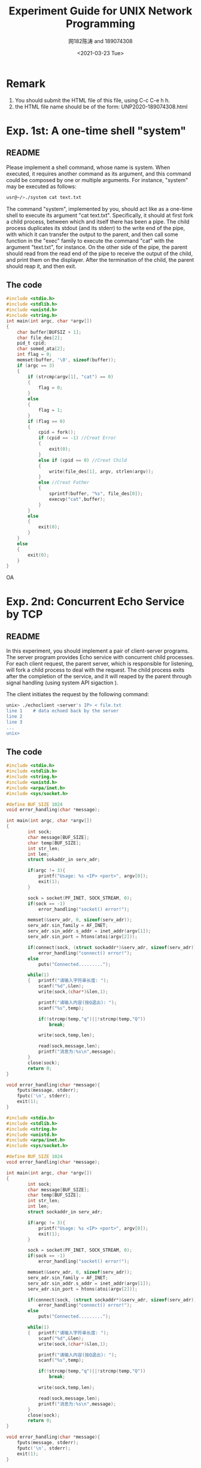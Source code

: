 #+TITLE: Experiment Guide for UNIX Network Programming
#+DATE: <2021-03-23 Tue>
#+AUTHOR: 网182陈涛 and 189074308

* Remark

1. You should submit the HTML file of this file, using C-c C-e h h.
2. the HTML file name should be of the form: UNP2020-189074308.html

* Exp. 1st: A one-time shell "system"

** README
   Please implement a shell command, whose name is system. 
   When executed, it requires another command as 
   its argument, and this command could be composed by one or multiple 
   arguments. For instance, "system" may be executed as follows:

#+BEGIN_SRC sh
  usr@~/>./system cat text.txt

#+END_SRC

   The command "system", implemented by you, should act like as a one-time 
   shell to execute its argument "cat text.txt". Specifically, it should
   at first fork a child process, between which and itself there has been 
   a pipe. The child process duplicates its stdout (and its stderr) to the
   write end of the pipe, with which it can transfer the output to the parent,
   and then call some function in the "exec" family to execute the command "cat" 
   with the argument "text.txt", for instance. On the other side of the pipe,
   the parent should read from the read end of the pipe to receive the output
   of the child, and print them on the displayer. After the termination of the
   child, the parent should reap it, and then exit.
   
** The code
#+BEGIN_SRC C
#include <stdio.h>
#include <stdlib.h>
#include <unistd.h>
#include <string.h>
int main(int argc, char *argv[])
{
	char buffer[BUFSIZ + 1];
	char file_des[2];
	pid_t cpid;
	char somed_ata[2];
	int flag = 0;
	memset(buffer, '\0', sizeof(buffer));
	if (argc == 3)
	{
		if (strcmp(argv[1], "cat") == 0)
		{
			flag = 0;
		}
		else
		{
			flag = 1;
		}
		if (flag == 0)
		{
			cpid = fork();
			if (cpid == -1) //Creat Error
			{
				exit(0);
			}
			else if (cpid == 0) //Creat Child
			{
				write(file_des[1], argv, strlen(argv));
			}
			else //Creat Father
			{
				sprintf(buffer, "%s", file_des[0]);
				execvp("cat",buffer);
			}
		}
		else
		{
			exit(0);
		}
	}
	else
	{
		exit(0);
	}
} 
#+END_SRC 


OA
* Exp. 2nd: Concurrent Echo Service by TCP

** README
  In this experiment, you should implement a pair of client-server programs. The server program
  provides Echo service with concurrent child processes. For each client request, the parent
  server, which is responsible for listening, will fork a child process to deal with the request.
  The child process exits after the completion of the service, and it will reaped by the parent
  through signal handling (using system API sigaction ).

  The client initiates the request by the following command:

#+BEGIN_SRC sh
unix> ./echoclient <server's IP> < file.txt
line 1    # data echoed back by the server
line 2
line 3
...
unix>
#+END_SRC

** The code
  
#+BEGIN_SRC C
#include <stdio.h>
#include <stdlib.h>
#include <string.h>
#include <unistd.h>
#include <arpa/inet.h>
#include <sys/socket.h>

#define BUF_SIZE 1024
void error_handling(char *message);

int main(int argc, char *argv[])
{
        int sock;
        char message[BUF_SIZE];
        char temp[BUF_SIZE];
        int str_len;
        int len;
        struct sokaddr_in serv_adr;

        if(argc != 3){
            printf("Usage: %s <IP> <port>", argv[0]);
            exit(1);
        }

        sock = socket(PF_INET, SOCK_STREAM, 0);
        if(sock == -1)
            error_handling("socket() error!");

        memset(&serv_adr, 0, sizeof(serv_adr));
        serv_adr.sin_family = AF_INET;
        serv_adr.sin_addr.s_addr = inet_addr(argv[1]);
        serv_adr.sin_port = htons(atoi(argv[2]));

        if(connect(sock, (struct sockaddr*)&serv_adr, sizeof(serv_adr)) == -1)
            error_handling("connect() error!");
        else
            puts("Connected.........");

        while(1)
        {   printf("请输入字符串长度: ");
            scanf("%d",&len);
            write(sock,(char*)&len,1);

            printf("请输入内容(按Q退出): ");
            scanf("%s",temp);

            if(!strcmp(temp,"q")||!strcmp(temp,"Q"))
                break;

            write(sock,temp,len);

            read(sock,message,len);
            printf("消息为:%s\n",message);
        }
        close(sock);
        return 0;
}

void error_handling(char *message){
    fputs(message, stderr);
    fputc('\n', stderr);
    exit(1);
}
#+END_SRC 

#+BEGIN_SRC C
#include <stdio.h>
#include <stdlib.h>
#include <string.h>
#include <unistd.h>
#include <arpa/inet.h>
#include <sys/socket.h>

#define BUF_SIZE 1024
void error_handling(char *message);

int main(int argc, char *argv[])
{
        int sock;
        char message[BUF_SIZE];
        char temp[BUF_SIZE];
        int str_len;
        int len;
        struct sockaddr_in serv_adr;

        if(argc != 3){
            printf("Usage: %s <IP> <port>", argv[0]);
            exit(1);
        }

        sock = socket(PF_INET, SOCK_STREAM, 0);
        if(sock == -1)
            error_handling("socket() error!");

        memset(&serv_adr, 0, sizeof(serv_adr));
        serv_adr.sin_family = AF_INET;
        serv_adr.sin_addr.s_addr = inet_addr(argv[1]);
        serv_adr.sin_port = htons(atoi(argv[2]));

        if(connect(sock, (struct sockaddr*)&serv_adr, sizeof(serv_adr)) == -1)
            error_handling("connect() error!");
        else
            puts("Connected.........");

        while(1)
        {   printf("请输入字符串长度: ");
            scanf("%d",&len);
            write(sock,(char*)&len,1);

            printf("请输入内容(按Q退出): ");
            scanf("%s",temp);

            if(!strcmp(temp,"q")||!strcmp(temp,"Q"))
                break;

            write(sock,temp,len);

            read(sock,message,len);
            printf("消息为:%s\n",message);
        }
        close(sock);
        return 0;
}

void error_handling(char *message){
    fputs(message, stderr);
    fputc('\n', stderr);
    exit(1);
}
#+END_SRC 

* Exp. 3rd: IO-Multiplexing
  
** README
  Use the system API "epoll" to implement the server program in the 
  second experiment.

** The code
#+BEGIN_SRC c
#include <unistd.h>
#include <stdlib.h>
#include <stdio.h>
#include <sys/socket.h>
#include <sys/types.h>
#include <memory.h>
#include <signal.h>
#include <string.h>
#include <errno.h>
#include <netinet/in.h>
#include <arpa/inet.h>
#include <sys/wait.h>
#include <sys/select.h>
#include <poll.h>
#include <pthread.h>

int sockfd;

void sign_handler(int signo)
{
    pid_t pid;
    int stat;
    if(signo==SIGINT)
    {
        printf("echo server close\n");
        close(sockfd);
        exit(1);
    }
    if(signo==SIGCHLD){
        printf("client close\n");
        wait(0);
    }
    return;
}
void out_fd(int fd)
{
    struct sockaddr_in arr;
    socklen_t len=sizeof(arr);
    if(getpeername(fd,(struct sockaddr*)&arr,&len)<0){
        perror("getpeername fail\n");
        exit(1);
    }
    char ip[16];
    
    memset(&ip,0,sizeof(ip));
    inet_ntop(AF_INET,&arr.sin_addr.s_addr,ip,sizeof(ip));
    printf("%s connected\n",ip);
}
void server_do(int fd)
{
    char buffer[BUFSIZ];
    while(1){
        printf("ready to read\n");
        memset(buffer,0,sizeof(buffer));
        ssize_t size;
        if((size=read(fd,buffer,sizeof(buffer)))<0){
            perror("server child read fail\n");
            break;
        }else if(size==0){
            break;
        }else{
            printf("number of received bytes=%ld\n",size);
            buffer[size-1]='\0';
            printf("%s\n",buffer);
            if(write(fd,buffer,size)<0){
                if(errno==EPIPE){
                    break;
                }
                perror("server child write fail\n");
            }
        }
    }
}
void *doit(void *arg)
{
    int fd=*((int *)arg);
    
    server_do(fd);
    
    close(fd);
    return (void*)0;
}

int main(int argc,char *argv[])
{    
    if(argc<2)
    {
        printf("usage:%s <port>",argv[0]);
        exit(1);
    }
    //注册信号
    if(signal(SIGINT,sign_handler)==SIG_ERR){
        perror("signal sigint error\n");
        exit(1);
    }
    if(signal(SIGCHLD,sign_handler)==SIG_ERR){
        perror("signal sigint error\n");
        exit(1);
    }
    /*create socket*/
    sockfd=socket(AF_INET,SOCK_STREAM,0);
    if(sockfd<0){
        perror("socket create fail\n");
        exit(1);
    }
    /*bind socket*/
    struct sockaddr_in serveraddr;
    serveraddr.sin_family=AF_INET;
    serveraddr.sin_port=htons(atoi(argv[1]));
    serveraddr.sin_addr.s_addr=INADDR_ANY;
    if(bind(sockfd,(struct sockaddr*)&serveraddr,sizeof(serveraddr))<0){
        perror("socket bind fail\n");
        exit(1);
    } 
    if(listen(sockfd,10)<0){
        perror("socket listen fail\n");
        exit(1);
    }
    //设置线程的分离属性
    pthread_attr_t attr;
    pthread_attr_init(&attr);
    pthread_attr_setdetachstate(&attr,PTHREAD_CREATE_DETACHED); 

     int *iptr;
     
    while(1){
        iptr=malloc(sizeof(int));
        
        if((*iptr=accept(sockfd,NULL,NULL))>0){
            out_fd(*iptr);
        }
        pthread_t th;
        int err;
        if((err=pthread_create(&th,&attr,doit,iptr))!=0){
            perror("pthread create fail\n");
        }
        pthread_attr_destroy(&attr);    
    }
    return 0;
#+END_SRC 

* Exp. 4th: Pre-allocated Threading with Mutex

** README
  In this experiment, you will implement a TCP-based echo server with
  pre-allocated threading. Threads use POSIX thread mutex to multuall exclusively call
  the "accept" to establish the connection. 

  You can use clients in Exp. 2nd to test your code.
** The code

#+BEGIN_SRC C

/*server code*/
#include <sys/socket.h>

#include <sys/types.h>/*The funcion sizeof,socklen_t need*/

#include <netinet/in.h>/*The funcion sockaddr_in need*/

#include <unistd.h>

#include <arpa/inet.h>/*The funcion inet_ntoa need*/

#include <string.h>/*The funcion strlen need*/

#include <errno.h>/*errno == EINTR*/

#include <sys/wait.h>/*WNOHANG*/

#include <pthread.h>

 

#define  UPORT 8088 /*This is the port number used by me */

#define  MAXLINE 255

#define  LISTENQ 32

#define  NAMELEN 21

typedef struct {

       char buf[MAXLINE+1];

       ssize_t n;

       int sockfd;

       char name[NAMELEN+1];

} readline;

 

pthread_key_t ser_key;

pthread_once_t ser_once=PTHREAD_ONCE_INIT;

 

void str_echo( readline *tsd);

void sig_chld(int signo);

void ser_destructor(void *ptr);

void service_once(void);

static void *doit(void *arg);

void echo_name(readline *tsd);

 

int main(int argc, char **argv)

{

       int   listenfd ,connfd, reuse=1;//if the value of reuse is not zero, mean open this reuse address selection, or else ban this function

       int *cfdp;

       struct sockaddr_in  servaddr, cliaddr;

       socklen_t  clilen;

       pthread_t tid,tid1;

       listenfd = socket(AF_INET, SOCK_STREAM, 0);

       bzero(&servaddr, sizeof(servaddr));

       servaddr.sin_family      = AF_INET;

       servaddr.sin_addr.s_addr = htonl(INADDR_ANY);

       servaddr.sin_port        = htons(UPORT);       /* daytime server */

    if( setsockopt(listenfd,SOL_SOCKET,SO_REUSEADDR,&reuse,sizeof(reuse))==-1){

              perror("There is an error occured when the program set REUSEADDR symbol\n");

              return -1;

       }

       if(bind(listenfd, (struct sockaddr *) &servaddr, sizeof(servaddr))==-1){

              perror("%s\r\n","bind error");

              exit(-1);

       }

       listen(listenfd, LISTENQ);

       signal(SIGCHLD, sig_chld);

       for ( ; ; ) {

              clilen=sizeof(cliaddr);

              cfdp=(int *)malloc(sizeof(int));

              if((*cfdp = accept(listenfd, (struct sockaddr *) &cliaddr, &clilen))==-1){

                     perror("%s\r\n","An error occured while tring to creat a connfd! ");

                     exit(-1);

              }

              printf("the new connection address is:%s:%d\r\n",inet_ntoa(cliaddr.sin_addr),cliaddr.sin_port);

              if(pthread_create(&tid, NULL, &doit, cfdp )!=0){

                     perror("pthread_create: error\n");

                     exit(-1);

              }

              //pthread_create(&tid, NULL, &doit,NULL );

              /*if( (childpid=fork())==0) {

                     close(listenfd);

                     str_echo(connfd);

                     exit(0);

              }*/

              //pthread_join(tid,NULL);

              //close(*cfdp); /*parent closes connected socket*/

       }

}

void echo_name(readline *tsd){

       char  tmp;

       int i, j;

       char name[21];//all

       strcpy(tsd->buf,"Dear client please input your name: ");

       if(write(tsd->sockfd, tsd->buf,strlen(tsd->buf)+1)==-1) {

              perror("write error");

              exit(-1);

       }

 

       if ((tsd->n=read(tsd->sockfd,tsd->name, NAMELEN)) > 0) { /*tsd->=*tsd.n*/

              tsd->name[tsd->n-2]=0;

              printf("the client's name: [ %s ]\n", tsd->name);

              strcpy(tsd->buf,"Now,you can begin to input the string you need to conver!\n");

              if(write(tsd->sockfd, tsd->buf,strlen(tsd->buf)+1)==-1) {

                     perror("write error");

                     exit(-1);

              }

       }

       if (tsd->n<0 && errno == EINTR) {

              perror("read:error interrupt");

       }

       else if (tsd->n<0) {

              perror("str_echo:read error");

              exit(-1);

       }

}

void str_echo( readline *tsd) {

       char  tmp;

       int i, j;

again:

       while ( (tsd->n=read(tsd->sockfd,tsd->buf, MAXLINE)) > 0) { /*tsd->=*tsd.n*/

              printf("client [ %s ] input string:%s",tsd->name,tsd->buf);

              for(i=0, j=tsd->n-3; i<j; i++, j--) {

                     tmp=tsd->buf[i];

                     tsd->buf[i]=tsd->buf[j];

                     tsd->buf[j]=tmp;

              }

              if(write(tsd->sockfd, tsd->buf, tsd->n)==-1) {

                     perror("write error");

                     exit(-1);

              }

              printf("inverted order %s's string:%s",tsd->name,tsd->buf);

       }

       if (tsd->n<0 && errno == EINTR) {

              goto again;

       }

       else if (tsd->n<0) {

              perror("str_echo:read error");

              exit(-1);

       }

}

void sig_chld(int signo)

{

       pid_t pid;

       int stat;

       while( (pid = waitpid(-1,&stat,WNOHANG))>0)

              printf("child %d terminated\n", pid);

       return;

}

void ser_destructor(void *ptr) {

       free(ptr);

       printf("one of the tsd end:%d\n",pthread_self());

}

void service_once(void) {

       pthread_key_create(&ser_key, ser_destructor);

}

 

static void *doit(void *arg) {

       readline *tsd;

       if(pthread_detach(pthread_self())!=0) {

              perror("pthread_detach:error\n");

              exit(-1);

       }

       pthread_once(&ser_once,service_once);

       if( (tsd=pthread_getspecific(ser_key)) == NULL){

              tsd=calloc(1,sizeof(readline));

              pthread_setspecific(ser_key,tsd);

              tsd->sockfd=*( (int*)arg);

       }

       //printf("%d\n",tsd->sockfd);

    echo_name(tsd);

       str_echo( tsd);

       if(close(*( (int*)arg))==-1){

              perror("close:error\n");

              exit(-1);

       }

       pthread_exit(0);

       return;

}

/*client code*/
#include <sys/socket.h>

#include <sys/types.h>

#include <netinet/in.h>

#include <unistd.h>

#include <stdio.h>

#include <string.h>

#include <errno.h>

 

#define  UPORT 8088 /*This is the port number used by me */

#define  MAXLINE 255

 

void str_cli(FILE *fp, int sockfd) {

       char sendline[MAXLINE+1], recvline[MAXLINE+1];

       if(read(sockfd, recvline, MAXLINE) <= 0 ) {

              printf("server terminated prematurely!\n");

              exit(0);

       }

       else{

              fputs(recvline,stdout);

       }

       while (fgets(sendline, MAXLINE+1, fp) != NULL) {

              if(write(sockfd, sendline, (strlen(sendline)+1)) == -1) {

                     perror("write error");

                     exit(-1);

              }

              if(read(sockfd, recvline, MAXLINE) <= 0 ) {

                     printf("server terminated prematurely!\n");

                     exit(0);

              }

              //recvline(MAXLINE)=0;/*auto set 0 by initializing*/

              fputs(recvline,stdout);

       }

}

 

 

 

int main(int argc, char **argv)

{

       int                               sockfd, n;

       struct sockaddr_in  servaddr;

       if (argc != 2){

              perror("usage: a.out <IPaddress>");

              exit(-1);

       }

       if ( (sockfd = socket(AF_INET, SOCK_STREAM, 0)) < 0){

              perror("socket error");

              exit(-1);

       }

    bzero(&servaddr, sizeof(servaddr));

       servaddr.sin_family = AF_INET;

       servaddr.sin_port   = htons(UPORT);  /* daytime server */

       if (inet_pton(AF_INET, argv[1], &servaddr.sin_addr) <= 0){

              printf("inet_pton error for %s", argv[1]);

              exit(-1);

       }

       if (connect(sockfd, (struct sockaddr *) &servaddr, sizeof(servaddr)) < 0){

              perror("connect error");

              exit(-1);

       }

       str_cli(stdin,sockfd); /*do it all*/

       exit(0);


#+END_SRC

* Exp. 5th: Pre-allocated Process Server

** README

  In this experiment, your job is to implement a pre-allocated process server.
  Before calling the API accept on the listening socket, the socket descriptor
  should be set as a reusable one such that it can be listened simultaneously by multiple
  processes (use the socket option SO_ REUSEPORT). You do not need to worry
  about "thunder herd".

  You can use clients in Exp. 2nd to test your code.

** The code
#+BEGIN_SRC C
#include <unistd.h>
#include <stdlib.h>
#include <stdio.h>
#include <sys/socket.h>
#include <sys/types.h>
#include <memory.h>
#include <signal.h>
#include <string.h>
#include <errno.h>
#include <netinet/in.h>
#include <arpa/inet.h>
#include <sys/wait.h>
#include <sys/select.h>
#include <poll.h>
#include <pthread.h>

int sockfd;

void sign_handler(int signo)
{
    pid_t pid;
    int stat;
    if(signo==SIGINT)
    {
        printf("echo server close\n");
        close(sockfd);
        exit(1);
    }
    if(signo==SIGCHLD){
        printf("client close\n");
        wait(0);
    }
    return;
}
void out_fd(int fd)
{
    struct sockaddr_in arr;
    socklen_t len=sizeof(arr);
    if(getpeername(fd,(struct sockaddr*)&arr,&len)<0){
        perror("getpeername fail\n");
        exit(1);
    }
    char ip[16];
    
    memset(&ip,0,sizeof(ip));
    inet_ntop(AF_INET,&arr.sin_addr.s_addr,ip,sizeof(ip));
    printf("%s connected\n",ip);
}
void server_do(int fd)
{
    char buffer[BUFSIZ];
    while(1){
        printf("ready to read\n");
        memset(buffer,0,sizeof(buffer));
        ssize_t size;
        if((size=read(fd,buffer,sizeof(buffer)))<0){
            perror("server child read fail\n");
            break;
        }else if(size==0){
            break;
        }else{
            printf("number of received bytes=%ld\n",size);
            buffer[size-1]='\0';
            printf("%s\n",buffer);
            if(write(fd,buffer,size)<0){
                if(errno==EPIPE){
                    break;
                }
                perror("server child write fail\n");
            }
        }
    }
}
void *doit(void *arg)
{
    int fd=*((int *)arg);
    
    server_do(fd);
    
    close(fd);
    return (void*)0;
}

int main(int argc,char *argv[])
{    
    if(argc<2)
    {
        printf("usage:%s <port>",argv[0]);
        exit(1);
    }
    //注册信号
    if(signal(SIGINT,sign_handler)==SIG_ERR){
        perror("signal sigint error\n");
        exit(1);
    }
    if(signal(SIGCHLD,sign_handler)==SIG_ERR){
        perror("signal sigint error\n");
        exit(1);
    }
    /*create socket*/
    sockfd=socket(AF_INET,SOCK_STREAM,0);
    if(sockfd<0){
        perror("socket create fail\n");
        exit(1);
    }
    /*bind socket*/
    struct sockaddr_in serveraddr;
    serveraddr.sin_family=AF_INET;
    serveraddr.sin_port=htons(atoi(argv[1]));
    serveraddr.sin_addr.s_addr=INADDR_ANY;
    if(bind(sockfd,(struct sockaddr*)&serveraddr,sizeof(serveraddr))<0){
        perror("socket bind fail\n");
        exit(1);
    } 
    if(listen(sockfd,10)<0){
        perror("socket listen fail\n");
        exit(1);
    }
    //设置线程的分离属性
    pthread_attr_t attr;
    pthread_attr_init(&attr);
    pthread_attr_setdetachstate(&attr,PTHREAD_CREATE_DETACHED); 

     int *iptr;
     
    while(1){
        iptr=malloc(sizeof(int));
        
        if((*iptr=accept(sockfd,NULL,NULL))>0){
            out_fd(*iptr);
        }
        pthread_t th;
        int err;
        if((err=pthread_create(&th,&attr,doit,iptr))!=0){
            perror("pthread create fail\n");
        }
        pthread_attr_destroy(&attr);    
    }
    return 0;
}

#+END_SRC

